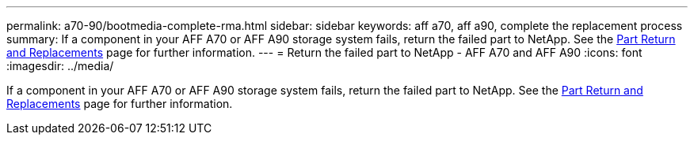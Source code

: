 ---
permalink: a70-90/bootmedia-complete-rma.html
sidebar: sidebar
keywords: aff a70, aff a90, complete the replacement process
summary: If a component in your AFF A70 or AFF A90 storage system fails, return the failed part to NetApp. See the https://mysupport.netapp.com/site/info/rma[Part Return and Replacements] page for further information.
---
= Return the failed part to NetApp - AFF A70 and AFF A90
:icons: font
:imagesdir: ../media/

[.lead]
If a component in your AFF A70 or AFF A90 storage system fails, return the failed part to NetApp. See the https://mysupport.netapp.com/site/info/rma[Part Return and Replacements] page for further information.

